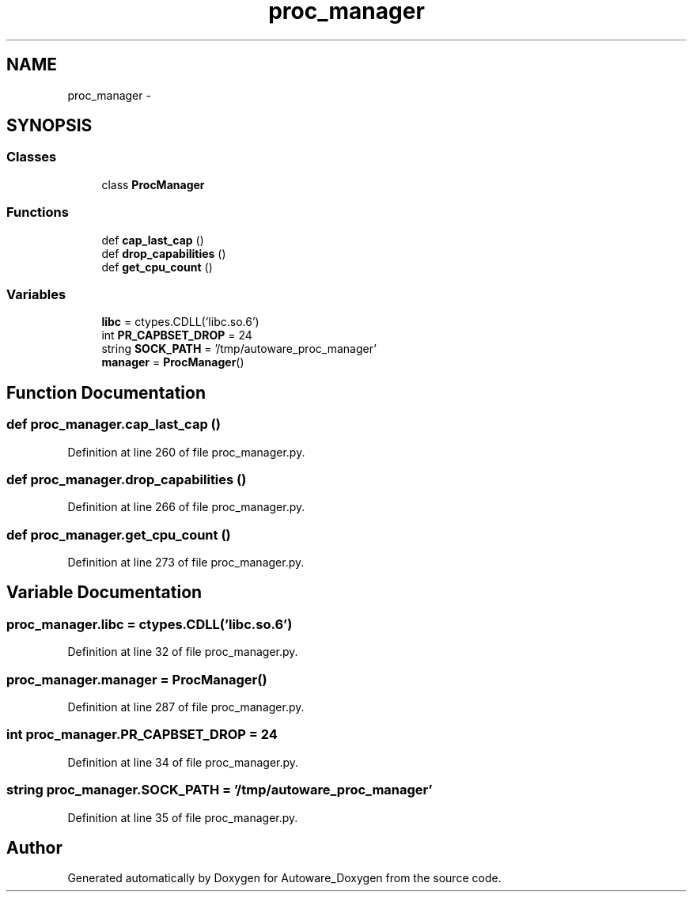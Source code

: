 .TH "proc_manager" 3 "Fri May 22 2020" "Autoware_Doxygen" \" -*- nroff -*-
.ad l
.nh
.SH NAME
proc_manager \- 
.SH SYNOPSIS
.br
.PP
.SS "Classes"

.in +1c
.ti -1c
.RI "class \fBProcManager\fP"
.br
.in -1c
.SS "Functions"

.in +1c
.ti -1c
.RI "def \fBcap_last_cap\fP ()"
.br
.ti -1c
.RI "def \fBdrop_capabilities\fP ()"
.br
.ti -1c
.RI "def \fBget_cpu_count\fP ()"
.br
.in -1c
.SS "Variables"

.in +1c
.ti -1c
.RI "\fBlibc\fP = ctypes\&.CDLL('libc\&.so\&.6')"
.br
.ti -1c
.RI "int \fBPR_CAPBSET_DROP\fP = 24"
.br
.ti -1c
.RI "string \fBSOCK_PATH\fP = '/tmp/autoware_proc_manager'"
.br
.ti -1c
.RI "\fBmanager\fP = \fBProcManager\fP()"
.br
.in -1c
.SH "Function Documentation"
.PP 
.SS "def proc_manager\&.cap_last_cap ()"

.PP
Definition at line 260 of file proc_manager\&.py\&.
.SS "def proc_manager\&.drop_capabilities ()"

.PP
Definition at line 266 of file proc_manager\&.py\&.
.SS "def proc_manager\&.get_cpu_count ()"

.PP
Definition at line 273 of file proc_manager\&.py\&.
.SH "Variable Documentation"
.PP 
.SS "proc_manager\&.libc = ctypes\&.CDLL('libc\&.so\&.6')"

.PP
Definition at line 32 of file proc_manager\&.py\&.
.SS "proc_manager\&.manager = \fBProcManager\fP()"

.PP
Definition at line 287 of file proc_manager\&.py\&.
.SS "int proc_manager\&.PR_CAPBSET_DROP = 24"

.PP
Definition at line 34 of file proc_manager\&.py\&.
.SS "string proc_manager\&.SOCK_PATH = '/tmp/autoware_proc_manager'"

.PP
Definition at line 35 of file proc_manager\&.py\&.
.SH "Author"
.PP 
Generated automatically by Doxygen for Autoware_Doxygen from the source code\&.
